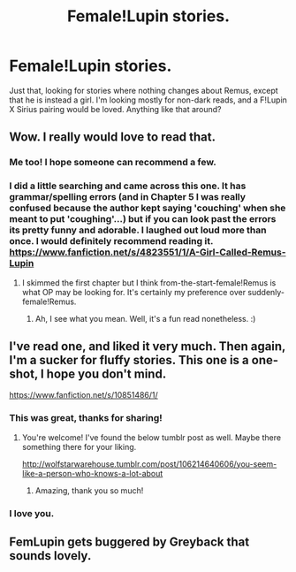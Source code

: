 #+TITLE: Female!Lupin stories.

* Female!Lupin stories.
:PROPERTIES:
:Author: PowerSombrero
:Score: 10
:DateUnix: 1451831673.0
:DateShort: 2016-Jan-03
:FlairText: Request
:END:
Just that, looking for stories where nothing changes about Remus, except that he is instead a girl. I'm looking mostly for non-dark reads, and a F!Lupin X Sirius pairing would be loved. Anything like that around?


** Wow. I really would love to read that.
:PROPERTIES:
:Author: Karinta
:Score: 7
:DateUnix: 1451843563.0
:DateShort: 2016-Jan-03
:END:

*** Me too! I hope someone can recommend a few.
:PROPERTIES:
:Author: avanns
:Score: 3
:DateUnix: 1451855128.0
:DateShort: 2016-Jan-04
:END:


*** I did a little searching and came across this one. It has grammar/spelling errors (and in Chapter 5 I was really confused because the author kept saying 'couching' when she meant to put 'coughing'...) but if you can look past the errors its pretty funny and adorable. I laughed out loud more than once. I would definitely recommend reading it. [[https://www.fanfiction.net/s/4823551/1/A-Girl-Called-Remus-Lupin]]
:PROPERTIES:
:Author: avanns
:Score: 3
:DateUnix: 1452042913.0
:DateShort: 2016-Jan-06
:END:

**** I skimmed the first chapter but I think from-the-start-female!Remus is what OP may be looking for. It's certainly my preference over suddenly-female!Remus.
:PROPERTIES:
:Author: Karinta
:Score: 2
:DateUnix: 1452047663.0
:DateShort: 2016-Jan-06
:END:

***** Ah, I see what you mean. Well, it's a fun read nonetheless. :)
:PROPERTIES:
:Author: avanns
:Score: 2
:DateUnix: 1452051973.0
:DateShort: 2016-Jan-06
:END:


** I've read one, and liked it very much. Then again, I'm a sucker for fluffy stories. This one is a one-shot, I hope you don't mind.

[[https://www.fanfiction.net/s/10851486/1/]]
:PROPERTIES:
:Score: 4
:DateUnix: 1451929354.0
:DateShort: 2016-Jan-04
:END:

*** This was great, thanks for sharing!
:PROPERTIES:
:Author: avanns
:Score: 2
:DateUnix: 1452043001.0
:DateShort: 2016-Jan-06
:END:

**** You're welcome! I've found the below tumblr post as well. Maybe there something there for your liking.

[[http://wolfstarwarehouse.tumblr.com/post/106214640606/you-seem-like-a-person-who-knows-a-lot-about]]
:PROPERTIES:
:Score: 2
:DateUnix: 1452072477.0
:DateShort: 2016-Jan-06
:END:

***** Amazing, thank you so much!
:PROPERTIES:
:Author: avanns
:Score: 2
:DateUnix: 1452100864.0
:DateShort: 2016-Jan-06
:END:


*** I love you.
:PROPERTIES:
:Author: PowerSombrero
:Score: 1
:DateUnix: 1451931371.0
:DateShort: 2016-Jan-04
:END:


** FemLupin gets buggered by Greyback that sounds lovely.
:PROPERTIES:
:Author: Pete91888
:Score: -7
:DateUnix: 1451849437.0
:DateShort: 2016-Jan-03
:END:
